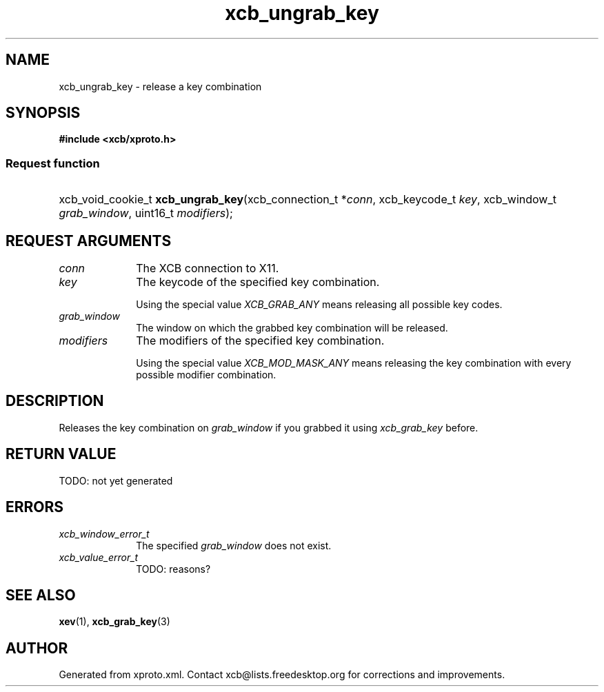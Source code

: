 .TH xcb_ungrab_key 3  today "XCB" "X C Bindings"
.ad l
.SH NAME
xcb_ungrab_key \- release a key combination
.SH SYNOPSIS
.hy 0
.B #include <xcb/xproto.h>
.SS Request function
.HP
xcb_void_cookie_t \fBxcb_ungrab_key\fP(xcb_connection_t *\fIconn\fP, xcb_keycode_t \fIkey\fP, xcb_window_t \fIgrab_window\fP, uint16_t \fImodifiers\fP);
.br
.hy 1
.SH REQUEST ARGUMENTS
.IP \fIconn\fP 1i
The XCB connection to X11.
.IP \fIkey\fP 1i
The keycode of the specified key combination.

Using the special value \fIXCB_GRAB_ANY\fP means releasing all possible key codes.
.IP \fIgrab_window\fP 1i
The window on which the grabbed key combination will be released.
.IP \fImodifiers\fP 1i
The modifiers of the specified key combination.

Using the special value \fIXCB_MOD_MASK_ANY\fP means releasing the key combination
with every possible modifier combination.
.SH DESCRIPTION
Releases the key combination on \fIgrab_window\fP if you grabbed it using
\fIxcb_grab_key\fP before.
.SH RETURN VALUE
TODO: not yet generated
.SH ERRORS
.IP \fIxcb_window_error_t\fP 1i
The specified \fIgrab_window\fP does not exist.
.IP \fIxcb_value_error_t\fP 1i
TODO: reasons?
.SH SEE ALSO
.BR xev (1),
.BR xcb_grab_key (3)
.SH AUTHOR
Generated from xproto.xml. Contact xcb@lists.freedesktop.org for corrections and improvements.